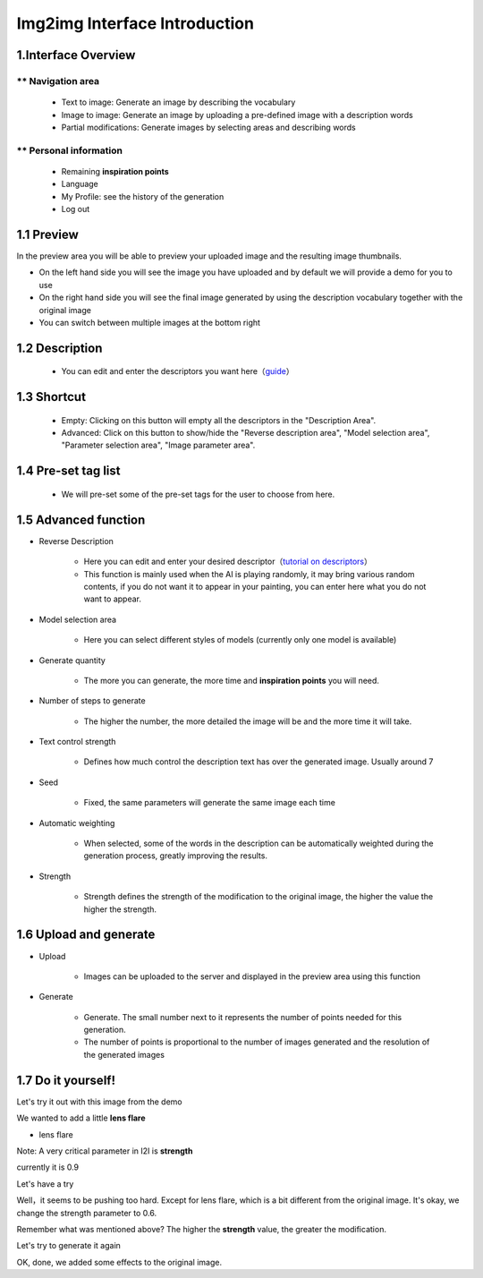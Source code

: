 Img2img  Interface  Introduction
########################################


1.Interface Overview
----------------------------------------
.. image:: img/i2i_1.png
   :align: center


** Navigation area
=======================================

   - Text to image: Generate an image by describing the vocabulary

   - Image to image: Generate an image by uploading a pre-defined image with a description words

   - Partial modifications: Generate images by selecting areas and describing words


** Personal information
=======================================

   - Remaining **inspiration points**

   - Language

   - My Profile: see the history of the generation

   - Log out

1.1 Preview
----------------------------------------

In the preview area you will be able to preview your uploaded image and the resulting image thumbnails.

- On the left hand side you will see the image you have uploaded and by default we will provide a demo for you to use

- On the right hand side you will see the final image generated by using the description vocabulary together with the original image

- You can switch between multiple images at the bottom right

1.2 Description
----------------------------------------

   - You can edit and enter the descriptors you want here（`guide <Prompt_course.html>`_）


1.3 Shortcut
----------------------------------------

   - Empty: Clicking on this button will empty all the descriptors in the "Description Area".
   - Advanced: Click on this button to show/hide the "Reverse description area", "Model selection area", "Parameter selection area", "Image parameter area".


1.4 Pre-set tag list
----------------------------------------

 - We will pre-set some of the pre-set tags for the user to choose from here.

1.5 Advanced function
----------------------------------------

- Reverse Description

   - Here you can edit and enter your desired descriptor（`tutorial on descriptors <Prompt_course.html>`_）

   - This function is mainly used when the AI is playing randomly, it may bring various random contents, if you do not want it to appear in your painting, you can enter here what you do not want to appear.

- Model selection area

    - Here you can select different styles of models (currently only one model is available)

- Generate quantity

    - The more you can generate, the more time and **inspiration points** you will need.

- Number of steps to generate

    - The higher the number, the more detailed the image will be and the more time it will take.

- Text control strength

    - Defines how much control the description text has over the generated image. Usually around 7

- Seed

    - Fixed, the same parameters will generate the same image each time

- Automatic weighting

    - When selected, some of the words in the description can be automatically weighted during the generation process, greatly improving the results.

- Strength

    - Strength defines the strength of the modification to the original image, the higher the value the higher the strength.

1.6 Upload and generate
----------------------------------------

- Upload

    - Images can be uploaded to the server and displayed in the preview area using this function

- Generate

    - Generate. The small number next to it represents the number of points needed for this generation.

    - The number of points is proportional to the number of images generated and the resolution of the generated images

1.7 Do it yourself!
----------------------------------------

Let's try it out with this image from the demo

.. image:: img/i2i_2.jpg
   :align: center
   :width: 300

We wanted to add a little **lens flare**

- lens flare

Note: A very critical parameter in I2I is **strength**

currently it is 0.9 

.. image:: img/i2i_5.png
   :align: center
   :width: 300

Let's have a try 

.. image:: img/i2i_4.jpg
   :align: center
   :width: 300

Well，it seems to be pushing too hard. Except for  lens flare, which is a bit different from the original image. It's okay, we change the strength parameter  to 0.6.

Remember what was mentioned above? The higher the **strength** value, the greater the modification.

.. image:: img/i2i_6.png
   :align: center
   :width: 300

Let's try to generate it again

.. image:: img/i2i_3.jpg
   :align: center
   :width: 300

OK, done, we added some effects to the original image.

